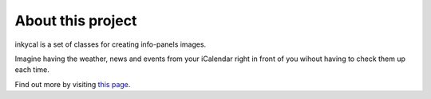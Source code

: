 About this project
==================
inkycal is a set of classes for creating info-panels images.

Imagine having the weather, news and events from your iCalendar right in
front of you wihout having to check them up each time.

Find out more by visiting `this page <https://github.com/aceisace/Inky-Calendar>`_.
